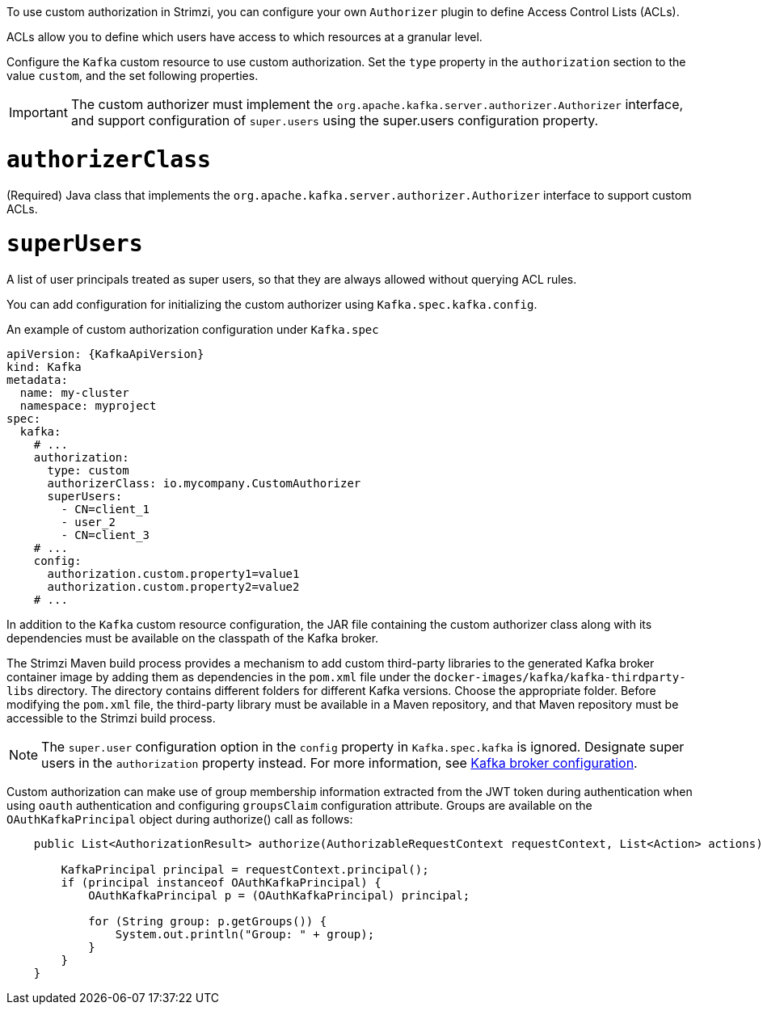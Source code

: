 To use custom authorization in Strimzi, you can configure your own `Authorizer` plugin to define Access Control Lists (ACLs).

ACLs allow you to define which users have access to which resources at a granular level.

Configure the `Kafka` custom resource to use custom authorization.
Set the `type` property in the `authorization` section to the value `custom`,
and the set following properties.

IMPORTANT: The custom authorizer must implement the `org.apache.kafka.server.authorizer.Authorizer` interface, and support configuration of `super.users` using the super.users configuration property.

[id='property-custom-authorization-authorizerclass-{context}']
= `authorizerClass`
(Required) Java class that implements the `org.apache.kafka.server.authorizer.Authorizer` interface to support custom ACLs.


[id='property-custom-authorization-superusers-{context}']
= `superUsers`
A list of user principals treated as super users, so that they are always allowed without querying ACL rules.

You can add configuration for initializing the custom authorizer using `Kafka.spec.kafka.config`.

.An example of custom authorization configuration under `Kafka.spec`
[source,yaml,subs="attributes+"]
----
apiVersion: {KafkaApiVersion}
kind: Kafka
metadata:
  name: my-cluster
  namespace: myproject
spec:
  kafka:
    # ...
    authorization:
      type: custom
      authorizerClass: io.mycompany.CustomAuthorizer
      superUsers:
        - CN=client_1
        - user_2
        - CN=client_3
    # ...
    config:
      authorization.custom.property1=value1
      authorization.custom.property2=value2
    # ...
----

In addition to the `Kafka` custom resource configuration, the JAR file containing the custom authorizer class along with its dependencies must be available on the classpath of the Kafka broker.

The Strimzi Maven build process provides a mechanism to add custom third-party libraries to the generated Kafka broker container image by adding them as dependencies in the `pom.xml` file under the `docker-images/kafka/kafka-thirdparty-libs` directory. The directory contains different folders for different Kafka versions. Choose the appropriate folder. Before modifying the `pom.xml` file, the third-party library must be available in a Maven repository, and that Maven repository must be accessible to the Strimzi build process.

NOTE: The `super.user` configuration option in the `config` property in `Kafka.spec.kafka` is ignored.
Designate super users in the `authorization` property instead.
For more information, see xref:type-KafkaClusterSpec-reference[Kafka broker configuration].

Custom authorization can make use of group membership information extracted from the JWT token during authentication when using `oauth` authentication and configuring `groupsClaim` configuration attribute. Groups are available on the `OAuthKafkaPrincipal` object during authorize() call as follows:

[source, subs="attributes+"]
----
    public List<AuthorizationResult> authorize(AuthorizableRequestContext requestContext, List<Action> actions) {

        KafkaPrincipal principal = requestContext.principal();
        if (principal instanceof OAuthKafkaPrincipal) {
            OAuthKafkaPrincipal p = (OAuthKafkaPrincipal) principal;

            for (String group: p.getGroups()) {
                System.out.println("Group: " + group);
            }
        }
    }
----
